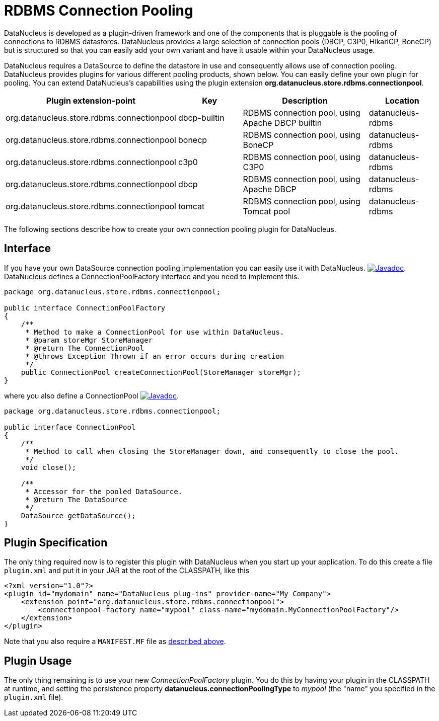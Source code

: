 [[rdbms_connectionpool]]
= RDBMS Connection Pooling
:_basedir: ../
:_imagesdir: images/


DataNucleus is developed as a plugin-driven framework and one of the components that is pluggable is the pooling of connections to RDBMS datastores. 
DataNucleus provides a large selection of connection pools (DBCP, C3P0, HikariCP, BoneCP) but is structured so that you can easily add your 
own variant and have it usable within your DataNucleus usage.


DataNucleus requires a DataSource to define the datastore in use and consequently allows use of 
connection pooling. DataNucleus provides plugins for various different pooling products, shown below. 
You can easily define your own plugin for pooling. You can extend DataNucleus's capabilities 
using the plugin extension *org.datanucleus.store.rdbms.connectionpool*.

[cols="2,1,2,1", options="header"]
|===
|Plugin extension-point
|Key
|Description
|Location

|org.datanucleus.store.rdbms.connectionpool
|dbcp-builtin
|RDBMS connection pool, using Apache DBCP builtin
|datanucleus-rdbms

|org.datanucleus.store.rdbms.connectionpool
|bonecp
|RDBMS connection pool, using BoneCP
|datanucleus-rdbms

|org.datanucleus.store.rdbms.connectionpool
|c3p0
|RDBMS connection pool, using C3P0
|datanucleus-rdbms

|org.datanucleus.store.rdbms.connectionpool
|dbcp
|RDBMS connection pool, using Apache DBCP
|datanucleus-rdbms

|org.datanucleus.store.rdbms.connectionpool
|tomcat
|RDBMS connection pool, using Tomcat pool
|datanucleus-rdbms
|===

The following sections describe how to create your own connection pooling plugin for DataNucleus.

== Interface

If you have your own DataSource connection pooling implementation you can easily use it with DataNucleus.
http://www.datanucleus.org/javadocs/store.rdbms/latest/org/datanucleus/store/rdbms/connectionpool/ConnectionPoolFactory.html[image:../images/javadoc.png[Javadoc]].
DataNucleus defines a ConnectionPoolFactory interface and you need to implement this.

[source,java]
-----
package org.datanucleus.store.rdbms.connectionpool;

public interface ConnectionPoolFactory
{
    /**
     * Method to make a ConnectionPool for use within DataNucleus.
     * @param storeMgr StoreManager
     * @return The ConnectionPool
     * @throws Exception Thrown if an error occurs during creation
     */
    public ConnectionPool createConnectionPool(StoreManager storeMgr);
}
-----

where you also define a ConnectionPool
http://www.datanucleus.org/javadocs/store.rdbms/latest/org/datanucleus/store/rdbms/connectionpool/ConnectionPool.html[image:../images/javadoc.png[Javadoc]].

[source,java]
-----
package org.datanucleus.store.rdbms.connectionpool;

public interface ConnectionPool
{
    /**
     * Method to call when closing the StoreManager down, and consequently to close the pool.
     */
    void close();

    /**
     * Accessor for the pooled DataSource.
     * @return The DataSource
     */
    DataSource getDataSource();
}
-----

== Plugin Specification

The only thing required now is to register this plugin with DataNucleus when you start up your application.
To do this create a file `plugin.xml` and put it in your JAR at the root of the CLASSPATH, like this

[source,xml]
-----
<?xml version="1.0"?>
<plugin id="mydomain" name="DataNucleus plug-ins" provider-name="My Company">
    <extension point="org.datanucleus.store.rdbms.connectionpool">
        <connectionpool-factory name="mypool" class-name="mydomain.MyConnectionPoolFactory"/>
    </extension>
</plugin>
-----

Note that you also require a `MANIFEST.MF` file as xref:extensions.adoc#MANIFEST[described above].

== Plugin Usage

The only thing remaining is to use your new _ConnectionPoolFactory_ plugin. You do this by having your plugin in the CLASSPATH at runtime, 
and setting the persistence property *datanucleus.connectionPoolingType* to _mypool_ (the "name" you specified in the `plugin.xml` file).

